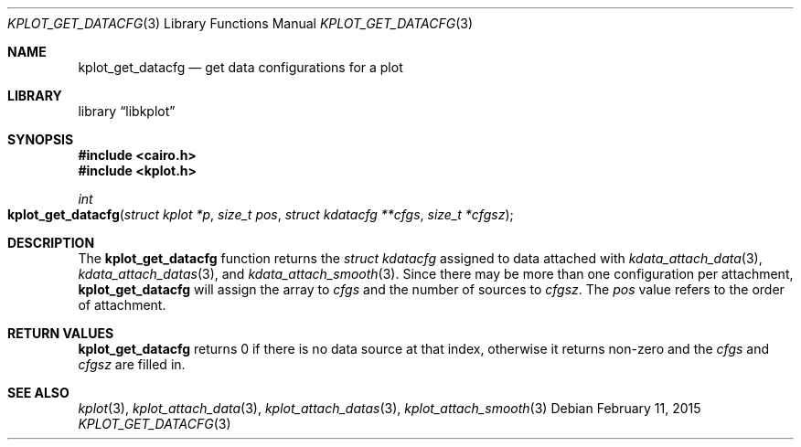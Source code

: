 .Dd $Mdocdate: February 11 2015 $
.Dt KPLOT_GET_DATACFG 3
.Os
.Sh NAME
.Nm kplot_get_datacfg
.Nd get data configurations for a plot
.Sh LIBRARY
.Lb libkplot
.Sh SYNOPSIS
.In cairo.h
.In kplot.h
.Ft int
.Fo kplot_get_datacfg
.Fa "struct kplot *p"
.Fa "size_t pos"
.Fa "struct kdatacfg **cfgs"
.Fa "size_t *cfgsz"
.Fc
.Sh DESCRIPTION
The
.Nm
function returns the
.Vt struct kdatacfg
assigned to data attached with
.Xr kdata_attach_data 3 ,
.Xr kdata_attach_datas 3 ,
and
.Xr kdata_attach_smooth 3 .
Since there may be more than one configuration per attachment,
.Nm
will assign the array to
.Fa cfgs
and the number of sources to
.Fa cfgsz .
The
.Fa pos
value refers to the order of attachment.
.Sh RETURN VALUES
.Nm
returns 0 if there is no data source at that index, otherwise it returns
non-zero and the
.Fa cfgs
and
.Fa cfgsz
are filled in.
.\" .Sh ENVIRONMENT
.\" For sections 1, 6, 7, and 8 only.
.\" .Sh FILES
.\" .Sh EXIT STATUS
.\" For sections 1, 6, and 8 only.
.\" .Sh EXAMPLES
.\" .Sh DIAGNOSTICS
.\" For sections 1, 4, 6, 7, 8, and 9 printf/stderr messages only.
.\" .Sh ERRORS
.\" For sections 2, 3, 4, and 9 errno settings only.
.Sh SEE ALSO
.Xr kplot 3 ,
.Xr kplot_attach_data 3 ,
.Xr kplot_attach_datas 3 ,
.Xr kplot_attach_smooth 3
.\" .Sh STANDARDS
.\" .Sh HISTORY
.\" .Sh AUTHORS
.\" .Sh CAVEATS
.\" .Sh BUGS
.\" .Sh SECURITY CONSIDERATIONS
.\" Not used in OpenBSD.
